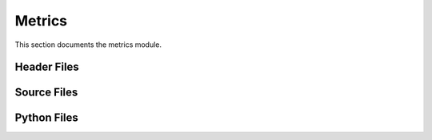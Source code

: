 Metrics
=======

This section documents the metrics module.

Header Files
------------

.. doxygenfile:: AnalysisG/metrics/accuracy/include/metrics/accuracy.h
   :project: AnalysisG

.. doxygenfile:: AnalysisG/metrics/pagerank/include/metrics/pagerank.h
   :project: AnalysisG

Source Files
------------

.. doxygenfile:: AnalysisG/metrics/accuracy/cxx/accuracy.cxx
   :project: AnalysisG

.. doxygenfile:: AnalysisG/metrics/pagerank/cxx/pagerank.cxx
   :project: AnalysisG

Python Files
------------

.. doxygenfile:: AnalysisG/metrics/__init__.pxd
   :project: AnalysisG

.. doxygenfile:: AnalysisG/metrics/__init__.py
   :project: AnalysisG

.. doxygenfile:: AnalysisG/metrics/accuracy/__init__.pxd
   :project: AnalysisG

.. doxygenfile:: AnalysisG/metrics/accuracy/__init__.py
   :project: AnalysisG

.. doxygenfile:: AnalysisG/metrics/accuracy/metric_accuracy.pxd
   :project: AnalysisG

.. doxygenfile:: AnalysisG/metrics/accuracy/metric_accuracy.pyx
   :project: AnalysisG

.. doxygenfile:: AnalysisG/metrics/pagerank/__init__.pxd
   :project: AnalysisG

.. doxygenfile:: AnalysisG/metrics/pagerank/__init__.py
   :project: AnalysisG

.. doxygenfile:: AnalysisG/metrics/pagerank/metric_pagerank.pxd
   :project: AnalysisG

.. doxygenfile:: AnalysisG/metrics/pagerank/metric_pagerank.pyx
   :project: AnalysisG

